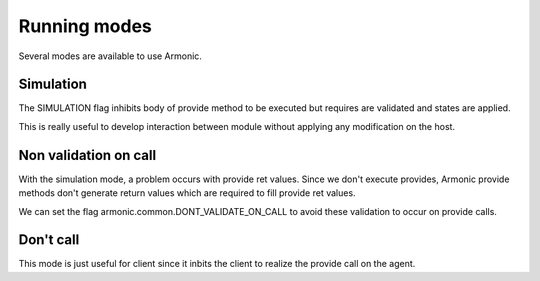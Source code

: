 Running modes
=============

Several modes are available to use Armonic.


Simulation
----------

The SIMULATION flag inhibits body of provide method to be executed but
requires are validated and states are applied.

This is really useful to develop interaction between module without
applying any modification on the host.


Non validation on call
----------------------

With the simulation mode, a problem occurs with provide ret
values. Since we don't execute provides, Armonic provide methods don't
generate return values which are required to fill provide ret values.

We can set the flag armonic.common.DONT_VALIDATE_ON_CALL to avoid
these validation to occur on provide calls.


Don't call
----------

This mode is just useful for client since it inbits the client to
realize the provide call on the agent.
